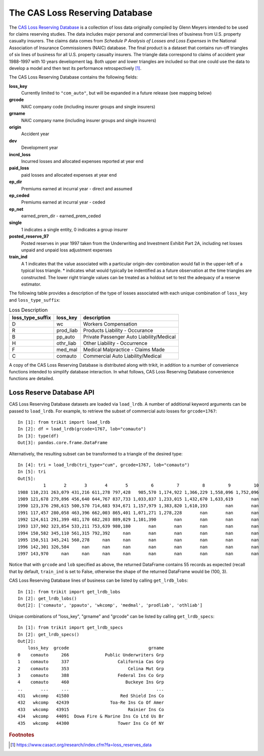 
.. _lrdb:

================================================================================
The CAS Loss Reserving Database
================================================================================

The |LRDB|__ is a collection of loss data originally compiled by Glenn Meyers 
intended to be used for claims reserving studies. The data includes major 
personal and commercial lines of business from U.S. property casualty insurers.
The claims data comes from 
*Schedule P Analysis of Losses and Loss Expenses* in the National
Association of Insurance Commissioners (NAIC) database. The final product is a 
dataset that contains run-off triangles of six lines of business for all U.S. 
property casualty insurers. The triangle data correspond to claims of accident 
year 1988-1997 with 10 years development lag. Both upper and lower triangles
are included so that one could use the data to develop a model and then test 
its performance retrospectively [#f1]_.   

     
| The |LRDB| contains the following fields:


**loss_key**
    Currently limited to ``"com_auto"``, but will be expanded in a future release (see mapping below)
               
**grcode**
    NAIC company code (including insurer groups and single insurers)

**grname**
    NAIC company name (including insurer groups and single insurers)
  
**origin**
    Accident year

**dev**
    Development year

**incrd_loss**
    Incurred losses and allocated expenses reported at year end

**paid_loss**
    paid losses and allocated expenses at year end

**ep_dir**
    Premiums earned at incurral year - direct and assumed

**ep_ceded**
    Premiums earned at incurral year - ceded

**ep_net**
    earned_prem_dir - earned_prem_ceded

**single**
    1 indicates a single entity, 0 indicates a group insurer

**posted_reserve_97**
    Posted reserves in year 1997 taken from the Underwriting and Investment
    Exhibit Part 2A, including net losses unpaid and unpaid loss adjustment
    expenses

**train_ind**
    A 1 indicates that the value associated with a particular origin-dev combination
    would fall in the upper-left of a typical loss triangle. * indicates what would
    typically be indentified as a future observation at the time triangles are constructed.
    The lower right triangle values can be treated as a holdout set to test the adequacy
    of a reserve estimator.

The following table provides a description of the type of losses associated 
with each unique combination of ``loss_key`` and
``loss_type_suffix``:



.. csv-table:: Loss Description
    :header: "loss_type_suffix", "loss_key", "description"

    "D", "wc", "Workers Compensation"
    "R", "prod_liab","Products Liability - Occurance"
    "B", "pp_auto","Private Passenger Auto Liability/Medical"
    "H", "othr_liab", "Other Liability - Occurrence"
    "F", "med_mal", "Medical Malpractice - Claims Made"
    "C", "comauto", "Commercial Auto Liability/Medical"




A copy of the |LRDB| is distributed along with trikit, in addition to
a number of convenience functions intended to simplify database
interaction. In what follows, |LRDB| convenience functions are detailed.


Loss Reserve Database API
^^^^^^^^^^^^^^^^^^^^^^^^^^^^^^^^^^^^^^^^^^^^^^^^^^^^^^^^^^^^^^^^^^^^^^^^^^^^^^^


.. function:: load_lrdb(tri_type=None, loss_type="incurred", lob="comauto", grcode=1767, grname=None, train_only=True)

    Load the CAS Loss Reserving Database subset of losses. Additional
    keyword arguments are used to subset the CAS Loss Reserving Database to the
    records of interest.
    Within the Loss Reserving Database, "lob" and "grcode" uniquely
    partition losses into 100 record blocks if ``lower_right_ind=True``,
    otherwise losses are partitioned into 55 record blocks. All available
    combinations of "lob" and "grcode" (referred to as "specs")
    can be obtained by calling ``get_lrdb_specs``.
    Note that when ``tri_type`` is "cum" or "incr", the remaining subset
    of records after applying ``lob``, ``grcode`` and ``grname`` filters will
    be aggregated into a single triangle of the specified type.

    :param str tri_type: If ``None``, lrdb subset is returned as pd.DataFrame. Otherwise, return subset as either incremental or cumulative triangle type. Default value is None.
    :param str lob: Specifies the line of business to return. Available options are ``['comauto', 'ppauto', 'wkcomp', 'medmal', 'prodliab', 'othliab']``. Default value is "comauto".
    :param int grcode: NAIC company code including insurer groups and single insurers. For a full listing, call ``get_lrdb_specs``. Default value is ``1767``.
    :param str grname: NAIC company name (including insurer groups and single insurers). The complete mapping of available grcodes can be obtained by calling ``get_lrdb_specs``. Default value is None.
    :param str loss_type: Specifies which loss data to load. Can be one of "paid" or "incurred". Defaults to "incurred". Note that bulk losses have already been subtracted from schedule P incurred losses. Default value is "incurred".
    :param bool train_only: If True, the upper-left portion of the triangle will be returned. The upper-left portion of the triangle typically consists of actual loss experience. If False, the squared triangle, consisting of 100 observations is returned. Default value is True.
    :return: Either pd.DataFrame, trikit.triangle.IncrTriangle or trikit.triangle.CumTriangle.


|LRDB| datasets are loaded via ``load_lrdb``. A number of additional keyword arguments can be
passed to ``load_lrdb``. For example, to retrieve the subset of commercial auto losses for
``grcode=1767``::

    In [1]: from trikit import load_lrdb
    In [2]: df = load_lrdb(grcode=1767, lob="comauto")
    In [3]: type(df)
    Out[3]: pandas.core.frame.DataFrame


Alternatively, the resulting subset can be transformed to a triangle of the desired type::

    In [4]: tri = load_lrdb(tri_type="cum", grcode=1767, lob="comauto")
    In [5]: tri
    Out[5]:
              1       2       3       4       5         6         7         8         9         10
    1988 110,231 263,079 431,216 611,278 797,428   985,570 1,174,922 1,366,229 1,558,096 1,752,096
    1989 121,678 279,896 456,640 644,767 837,733 1,033,837 1,233,015 1,432,670 1,633,619       nan
    1990 123,376 298,615 500,570 714,683 934,671 1,157,979 1,383,820 1,610,193       nan       nan
    1991 117,457 280,058 463,396 662,003 865,401 1,071,271 1,278,228       nan       nan       nan
    1992 124,611 291,399 481,170 682,203 889,029 1,101,390       nan       nan       nan       nan
    1993 137,902 323,854 533,211 753,639 980,180       nan       nan       nan       nan       nan
    1994 150,582 345,110 561,315 792,392     nan       nan       nan       nan       nan       nan
    1995 150,511 345,241 560,278     nan     nan       nan       nan       nan       nan       nan
    1996 142,301 326,584     nan     nan     nan       nan       nan       nan       nan       nan
    1997 143,970     nan     nan     nan     nan       nan       nan       nan       nan       nan


Notice that with ``grcode`` and ``lob`` specified as above, the returned DataFrame contains 55 records
as expected (recall that by default, ``train_ind`` is set to False, otherwise the shape of the returned
DataFrame would be (100, 3).


|LRDB| lines of business can be listed by calling ``get_lrdb_lobs``::

    In [1]: from trikit import get_lrdb_lobs
    In [2]: get_lrdb_lobs()
    Out[2]: ['comauto', 'ppauto', 'wkcomp', 'medmal', 'prodliab', 'othliab']



Unique combinations of "loss_key", "grname" and "grcode" can be listed by calling ``get_lrdb_specs``::

        In [1]: from trikit import get_lrdb_specs
        In [2]: get_lrdb_specs()
        Out[2]:
            loss_key  grcode                               grname
        0    comauto     266              Public Underwriters Grp
        1    comauto     337                   California Cas Grp
        2    comauto     353                       Celina Mut Grp
        3    comauto     388                   Federal Ins Co Grp
        4    comauto     460                      Buckeye Ins Grp
        ..       ...     ...                                  ...
        431   wkcomp   41580                    Red Shield Ins Co
        432   wkcomp   42439                Toa-Re Ins Co Of Amer
        433   wkcomp   43915                       Rainier Ins Co
        434   wkcomp   44091  Dowa Fire & Marine Ins Co Ltd Us Br
        435   wkcomp   44300                   Tower Ins Co Of NY





.. |LRDB| replace:: CAS Loss Reserving Database
__ https://www.casact.org/research/index.cfm?fa=loss_reserves_data



.. rubric:: Footnotes

.. [#f1] https://www.casact.org/research/index.cfm?fa=loss_reserves_data




